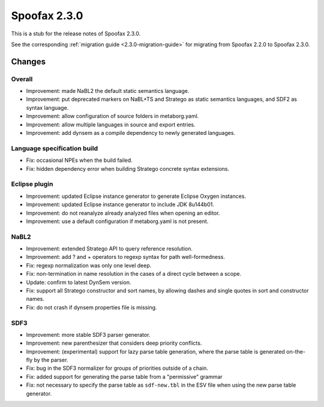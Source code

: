 =============
Spoofax 2.3.0
=============

This is a stub for the release notes of Spoofax 2.3.0.

See the corresponding :ref:`migration guide <2.3.0-migration-guide>` for migrating from Spoofax 2.2.0 to Spoofax 2.3.0.

Changes
-------

Overall
~~~~~~~

- Improvement: made NaBL2 the default static semantics language.
- Improvement: put deprecated markers on NaBL+TS and Stratego as static semantics languages, and SDF2 as syntax language.
- Improvement: allow configuration of source folders in metaborg.yaml.
- Improvement: allow multiple languages in source and export entries.
- Improvement: add dynsem as a compile dependency to newly generated languages.

Language specification build
~~~~~~~~~~~~~~~~~~~~~~~~~~~~

- Fix: occasional NPEs when the build failed.
- Fix: hidden dependency error when building Stratego concrete syntax extensions.

Eclipse plugin
~~~~~~~~~~~~~~

- Improvement: updated Eclipse instance generator to generate Eclipse Oxygen instances.
- Improvement: updated Eclipse instance generator to include JDK 8u144b01.
- Improvement: do not reanalyze already analyzed files when opening an editor.
- Improvement: use a default configuration if metaborg.yaml is not present.

NaBL2
~~~~~

- Improvement: extended Stratego API to query reference resolution.
- Improvement: add ? and + operators to regexp syntax for path well-formedness.
- Fix: regexp normalization was only one level deep.
- Fix: non-termination in name resolution in the cases of a direct cycle between a scope.
- Update: confirm to latest DynSem version.
- Fix: support all Stratego constructor and sort names, by allowing dashes and single quotes in sort and constructor names.
- Fix: do not crash if dynsem properties file is missing.

SDF3
~~~~

- Improvement: more stable SDF3 parser generator.
- Improvement: new parenthesizer that considers deep priority conflicts.
- Improvement: (experimental) support for lazy parse table generation, where the parse table is generated on-the-fly by the parser.
- Fix: bug in the SDF3 normalizer for groups of priorities outside of a chain.
- Fix: added support for generating the parse table from a "permissive" grammar
- Fix: not necessary to specify the parse table as ``sdf-new.tbl`` in the ESV file when using the new parse table generator.
